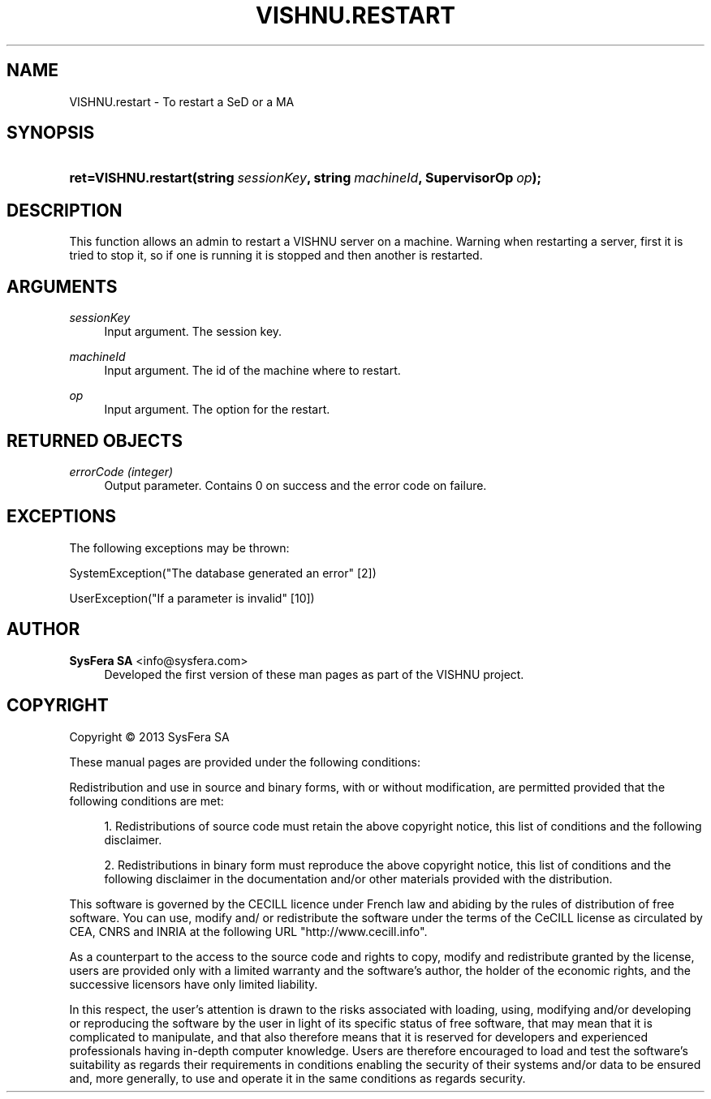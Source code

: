 '\" t
.\"     Title: VISHNU.restart
.\"    Author:  SysFera SA <info@sysfera.com>
.\" Generator: DocBook XSL Stylesheets v1.78.0 <http://docbook.sf.net/>
.\"      Date: June 2013
.\"    Manual: IMS Python API Reference
.\"    Source: VISHNU 3.1.0
.\"  Language: English
.\"
.TH "VISHNU\&.RESTART" "3" "June 2013" "VISHNU 3.1.0" "IMS Python API Reference"
.\" -----------------------------------------------------------------
.\" * Define some portability stuff
.\" -----------------------------------------------------------------
.\" ~~~~~~~~~~~~~~~~~~~~~~~~~~~~~~~~~~~~~~~~~~~~~~~~~~~~~~~~~~~~~~~~~
.\" http://bugs.debian.org/507673
.\" http://lists.gnu.org/archive/html/groff/2009-02/msg00013.html
.\" ~~~~~~~~~~~~~~~~~~~~~~~~~~~~~~~~~~~~~~~~~~~~~~~~~~~~~~~~~~~~~~~~~
.ie \n(.g .ds Aq \(aq
.el       .ds Aq '
.\" -----------------------------------------------------------------
.\" * set default formatting
.\" -----------------------------------------------------------------
.\" disable hyphenation
.nh
.\" disable justification (adjust text to left margin only)
.ad l
.\" -----------------------------------------------------------------
.\" * MAIN CONTENT STARTS HERE *
.\" -----------------------------------------------------------------
.SH "NAME"
VISHNU.restart \- To restart a SeD or a MA
.SH "SYNOPSIS"
.HP \w'ret=VISHNU\&.restart('u
.BI "ret=VISHNU\&.restart(string\ " "sessionKey" ", string\ " "machineId" ", SupervisorOp\ " "op" ");"
.SH "DESCRIPTION"
.PP
This function allows an admin to restart a VISHNU server on a machine\&. Warning when restarting a server, first it is tried to stop it, so if one is running it is stopped and then another is restarted\&.
.SH "ARGUMENTS"
.PP
\fIsessionKey\fR
.RS 4
Input argument\&. The session key\&.
.RE
.PP
\fImachineId\fR
.RS 4
Input argument\&. The id of the machine where to restart\&.
.RE
.PP
\fIop\fR
.RS 4
Input argument\&. The option for the restart\&.
.RE
.SH "RETURNED OBJECTS"
.PP
\fIerrorCode (integer)\fR
.RS 4
Output parameter\&. Contains 0 on success and the error code on failure\&.
.RE
.PP
.RS 4
.RE
.SH "EXCEPTIONS"
.PP
The following exceptions may be thrown:
.PP
SystemException("The database generated an error" [2])
.RS 4
.RE
.PP
UserException("If a parameter is invalid" [10])
.RS 4
.RE
.SH "AUTHOR"
.PP
\fB SysFera SA\fR <\&info@sysfera.com\&>
.RS 4
Developed the first version of these man pages as part of the VISHNU project.
.RE
.SH "COPYRIGHT"
.br
Copyright \(co 2013 SysFera SA
.br
.PP
These manual pages are provided under the following conditions:
.PP
Redistribution and use in source and binary forms, with or without modification, are permitted provided that the following conditions are met:
.sp
.RS 4
.ie n \{\
\h'-04' 1.\h'+01'\c
.\}
.el \{\
.sp -1
.IP "  1." 4.2
.\}
Redistributions of source code must retain the above copyright notice, this list of conditions and the following disclaimer.
.RE
.sp
.RS 4
.ie n \{\
\h'-04' 2.\h'+01'\c
.\}
.el \{\
.sp -1
.IP "  2." 4.2
.\}
Redistributions in binary form must reproduce the above copyright notice, this list of conditions and the following disclaimer in the documentation and/or other materials provided with the distribution.
.RE
.PP
This software is governed by the CECILL licence under French law and abiding by the rules of distribution of free software. You can use, modify and/ or redistribute the software under the terms of the CeCILL license as circulated by CEA, CNRS and INRIA at the following URL "http://www.cecill.info".
.PP
As a counterpart to the access to the source code and rights to copy, modify and redistribute granted by the license, users are provided only with a limited warranty and the software's author, the holder of the economic rights, and the successive licensors have only limited liability.
.PP
In this respect, the user's attention is drawn to the risks associated with loading, using, modifying and/or developing or reproducing the software by the user in light of its specific status of free software, that may mean that it is complicated to manipulate, and that also therefore means that it is reserved for developers and experienced professionals having in-depth computer knowledge. Users are therefore encouraged to load and test the software's suitability as regards their requirements in conditions enabling the security of their systems and/or data to be ensured and, more generally, to use and operate it in the same conditions as regards security.
.sp
